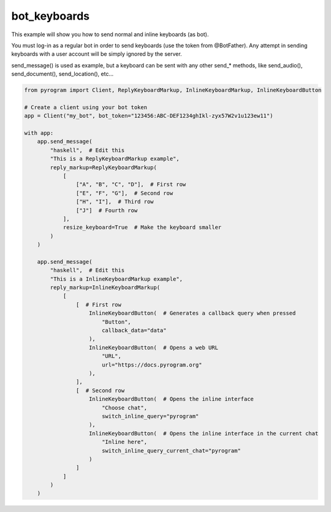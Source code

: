 bot_keyboards
=============

This example will show you how to send normal and inline keyboards (as bot).

You must log-in as a regular bot in order to send keyboards (use the token from @BotFather).
Any attempt in sending keyboards with a user account will be simply ignored by the server.

send_message() is used as example, but a keyboard can be sent with any other send_* methods,
like send_audio(), send_document(), send_location(), etc...

.. code-block:: python

    from pyrogram import Client, ReplyKeyboardMarkup, InlineKeyboardMarkup, InlineKeyboardButton

    # Create a client using your bot token
    app = Client("my_bot", bot_token="123456:ABC-DEF1234ghIkl-zyx57W2v1u123ew11")

    with app:
        app.send_message(
            "haskell",  # Edit this
            "This is a ReplyKeyboardMarkup example",
            reply_markup=ReplyKeyboardMarkup(
                [
                    ["A", "B", "C", "D"],  # First row
                    ["E", "F", "G"],  # Second row
                    ["H", "I"],  # Third row
                    ["J"]  # Fourth row
                ],
                resize_keyboard=True  # Make the keyboard smaller
            )
        )

        app.send_message(
            "haskell",  # Edit this
            "This is a InlineKeyboardMarkup example",
            reply_markup=InlineKeyboardMarkup(
                [
                    [  # First row
                        InlineKeyboardButton(  # Generates a callback query when pressed
                            "Button",
                            callback_data="data"
                        ),
                        InlineKeyboardButton(  # Opens a web URL
                            "URL",
                            url="https://docs.pyrogram.org"
                        ),
                    ],
                    [  # Second row
                        InlineKeyboardButton(  # Opens the inline interface
                            "Choose chat",
                            switch_inline_query="pyrogram"
                        ),
                        InlineKeyboardButton(  # Opens the inline interface in the current chat
                            "Inline here",
                            switch_inline_query_current_chat="pyrogram"
                        )
                    ]
                ]
            )
        )
